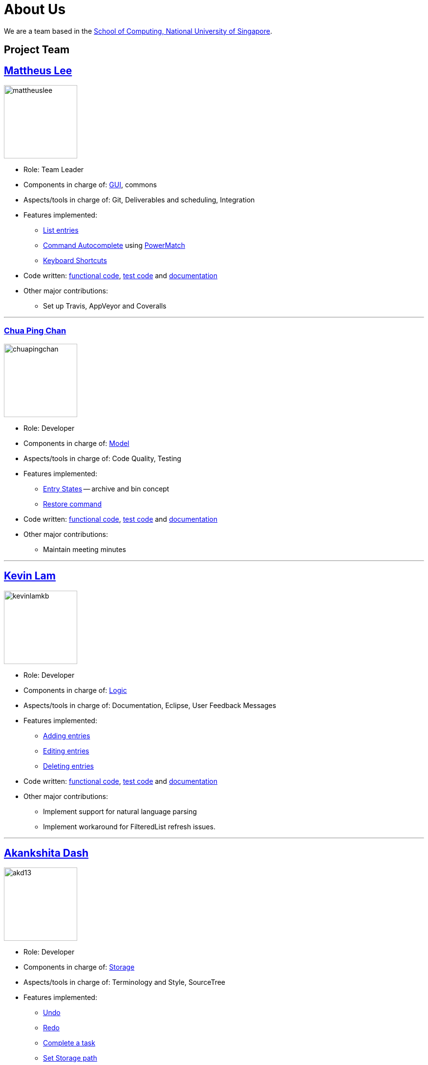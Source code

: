 = About Us
ifdef::env-github,env-browser[:outfilesuffix: .adoc]
:imagesDir: images

We are a team based in the http://www.comp.nus.edu.sg[School of Computing, National University of Singapore].

== Project Team

== http://github.com/mattheuslee[Mattheus Lee]
image::mattheuslee.jpg[width="150", align="left"]

* Role: Team Leader
* Components in charge of: https://github.com/CS2103JUN2017-T2/main/blob/master/docs/DeveloperGuide.adoc#ui-component[GUI], commons
* Aspects/tools in charge of: Git, Deliverables and scheduling, Integration
* Features implemented:
** https://github.com/CS2103JUN2017-T2/main/blob/master/docs/UserGuide.adoc#listing-all-entries-code-list-code[List entries]
** https://github.com/CS2103JUN2017-T2/main/blob/master/docs/UserGuide.adoc#autocomplete[Command Autocomplete] using https://github.com/CS2103JUN2017-T2/main/blob/master/docs/DeveloperGuide.adoc#261-powermatch[PowerMatch]
** https://github.com/CS2103JUN2017-T2/main/blob/master/docs/UserGuide.adoc#keyboard-shortcuts[Keyboard Shortcuts]
* Code written: https://github.com/CS2103JUN2017-T2/main/blob/master/collated/main/A0125586X.md[functional code], https://github.com/CS2103JUN2017-T2/main/blob/master/collated/test/A0125586X.md[test code] and https://github.com/CS2103JUN2017-T2/main/blob/master/collated/docs/A0125586X.md[documentation]
* Other major contributions:
** Set up Travis, AppVeyor and Coveralls

'''

=== http://github.com/ChuaPingChan[Chua Ping Chan]
image::chuapingchan.png[width="150", align="left"]

* Role: Developer
* Components in charge of: https://github.com/CS2103JUN2017-T2/main/blob/master/docs/DeveloperGuide.adoc#model-component[Model]
* Aspects/tools in charge of: Code Quality, Testing
* Features implemented:
** https://github.com/CS2103JUN2017-T2/main/blob/master/docs/DeveloperGuide.adoc#model-component[Entry States] -- archive and bin concept
** https://github.com/CS2103JUN2017-T2/main/blob/master/docs/UserGuide.adoc#restoring-an-entry-code-restore-code[Restore command]
* Code written: https://github.com/CS2103JUN2017-T2/main/blob/master/collated/main/A0126623L.md[functional code], https://github.com/CS2103JUN2017-T2/main/blob/master/collated/test/A0126623L.md[test code] and https://github.com/CS2103JUN2017-T2/main/blob/master/collated/docs/A0126623L.md[documentation]
* Other major contributions:
** Maintain meeting minutes

'''
== http://github.com/kevinLamKB[Kevin Lam]
image::kevinlamkb.png[width="150", align="left"]
* Role: Developer
* Components in charge of: https://github.com/CS2103JUN2017-T2/main/blob/master/docs/DeveloperGuide.adoc#logic-component[Logic]
* Aspects/tools in charge of: Documentation, Eclipse, User Feedback Messages
* Features implemented:
** https://github.com/CS2103JUN2017-T2/main/blob/master/docs/UserGuide.adoc#adding-an-entry-code-add-code[Adding entries]
** https://github.com/CS2103JUN2017-T2/main/blob/master/docs/UserGuide.adoc#editing-an-entry-code-edit-code[Editing entries]
** https://github.com/CS2103JUN2017-T2/main/blob/master/docs/UserGuide.adoc#deleting-an-entry-code-delete-code[Deleting entries]
* Code written: https://github.com/CS2103JUN2017-T2/main/blob/master/collated/main/A0140633R.md[functional code], https://github.com/CS2103JUN2017-T2/main/blob/master/collated/test/A0140633R.md[test code] and https://github.com/CS2103JUN2017-T2/main/blob/master/collated/docs/A0140633R.md[documentation]
* Other major contributions:
** Implement support for natural language parsing
** Implement workaround for FilteredList refresh issues.

'''
== http://github.com/akd13[Akankshita Dash]
image::akd13.png[width="150", align="left"]
* Role: Developer
* Components in charge of: https://github.com/CS2103JUN2017-T2/main/blob/master/docs/DeveloperGuide.adoc#storage-component[Storage]
* Aspects/tools in charge of: Terminology and Style, SourceTree
* Features implemented:
** https://github.com/CS2103JUN2017-T2/main/blob/master/docs/UserGuide.adoc#undo-changes-code-undo-code[Undo]
** https://github.com/CS2103JUN2017-T2/main/blob/master/docs/UserGuide.adoc#redo-changes-code-redo-code[Redo]
** https://github.com/CS2103JUN2017-T2/main/blob/master/docs/UserGuide.adoc#completing-a-task-code-complete-code[Complete a task]
** https://github.com/CS2103JUN2017-T2/main/blob/V0.4-setpathstorage/docs/UserGuide.adoc#set-storage-path-code-set-code[Set Storage path]
* Code written: https://github.com/CS2103JUN2017-T2/main/blob/master/collated/main/A0132788U.md[functional code], https://github.com/CS2103JUN2017-T2/main/blob/master/collated/test/A0132788U.md[test code] and https://github.com/CS2103JUN2017-T2/main/blob/master/collated/docs/A0132788U.md[documentation]
* Other major contributions:
** Make initial UI mockup.

'''

== Contributors

We welcome contributions. See  <<ContactUs#, Contact Us>> page for more info.

* https://github.com/se-edu/addressbook-level4/pulls?q=is%3Apr+author%3Aokkhoy[Akshay Narayan]
* https://github.com/se-edu/addressbook-level4/pulls?q=is%3Apr+author%3Amauris[Sam Yong]
